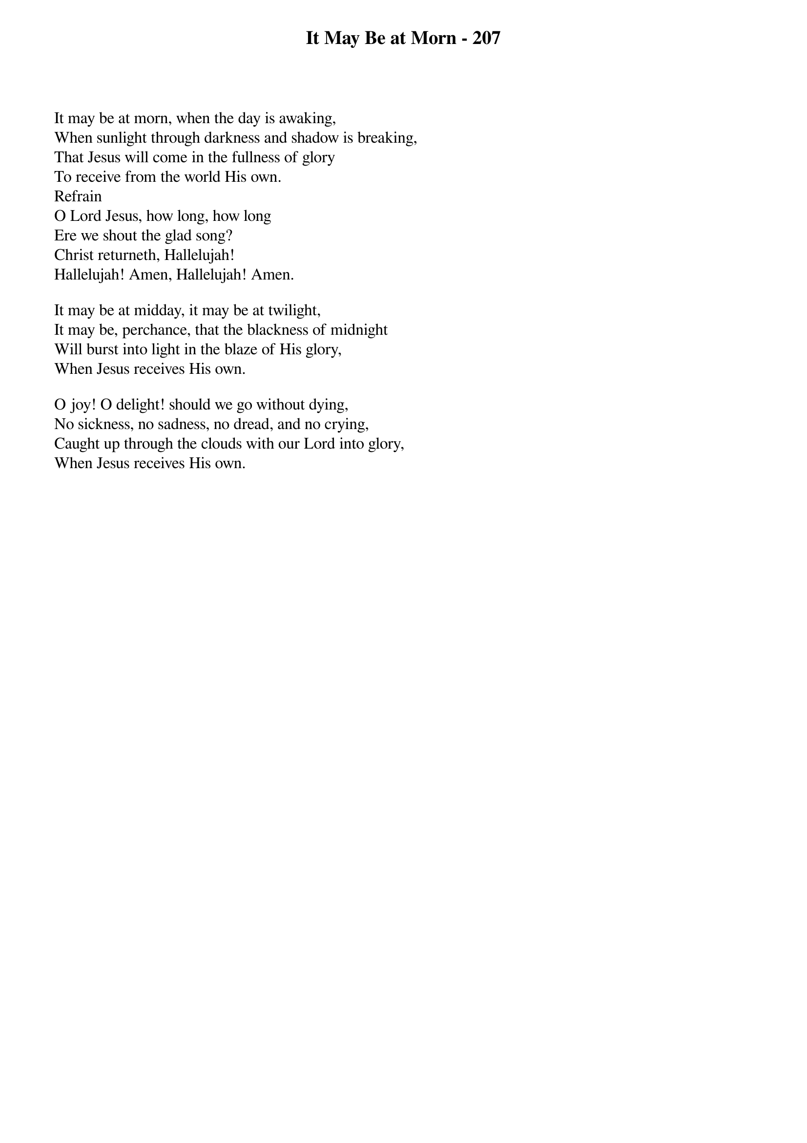 {title: It May Be at Morn - 207}

{start_of_verse}
It may be at morn, when the day is awaking,
When sunlight through darkness and shadow is breaking,
That Jesus will come in the fullness of glory
To receive from the world His own.
Refrain
O Lord Jesus, how long, how long
Ere we shout the glad song?
Christ returneth, Hallelujah!
Hallelujah! Amen, Hallelujah! Amen.
{end_of_verse}

{start_of_verse}
It may be at midday, it may be at twilight,
It may be, perchance, that the blackness of midnight
Will burst into light in the blaze of His glory,
When Jesus receives His own.
{end_of_verse}

{start_of_verse}
O joy! O delight! should we go without dying,
No sickness, no sadness, no dread, and no crying,
Caught up through the clouds with our Lord into glory,
When Jesus receives His own.
{end_of_verse}